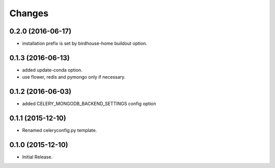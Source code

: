 Changes
*******

0.2.0 (2016-06-17)
==================

* installation prefix is set by birdhouse-home buildout option.

0.1.3 (2016-06-13)
==================

* added update-conda option.
* use flower, redis and pymongo only if necessary.

0.1.2 (2016-06-03)
==================

* added CELERY_MONGODB_BACKEND_SETTINGS config option

0.1.1 (2015-12-10)
==================

* Renamed celeryconfig.py template.

0.1.0 (2015-12-10)
==================

* Initial Release.
